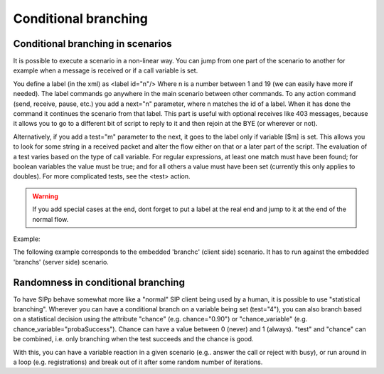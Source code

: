 .. _cond-branching:

Conditional branching
`````````````````````


Conditional branching in scenarios
++++++++++++++++++++++++++++++++++

It is possible to execute a scenario in a non-linear way. You can jump
from one part of the scenario to another for example when a message is
received or if a call variable is set.

You define a label (in the xml) as <label id="n"/> Where n is a number
between 1 and 19 (we can easily have more if needed). The label
commands go anywhere in the main scenario between other commands. To
any action command (send, receive, pause, etc.) you add a next="n"
parameter, where n matches the id of a label. When it has done the
command it continues the scenario from that label. This part is useful
with optional receives like 403 messages, because it allows you to go
to a different bit of script to reply to it and then rejoin at the BYE
(or wherever or not).

Alternatively, if you add a test="m" parameter to the next, it goes to
the label only if variable [$m] is set. This allows you to look for
some string in a received packet and alter the flow either on that or
a later part of the script. The evaluation of a test varies based on
the type of call variable. For regular expressions, at least one match
must have been found; for boolean variables the value must be true;
and for all others a value must have been set (currently this only
applies to doubles). For more complicated tests, see the <test>
action.

.. warning::
    If you add special cases at the end, dont forget to put a label at the
    real end and jump to it at the end of the normal flow.

Example:

The following example corresponds to the embedded 'branchc' (client
side) scenario. It has to run against the embedded 'branchs' (server
side) scenario.

.. image:: branching_01.gif
.. image:: branching_02.gif


Randomness in conditional branching
+++++++++++++++++++++++++++++++++++

To have SIPp behave somewhat more like a "normal" SIP client being
used by a human, it is possible to use "statistical branching".
Wherever you can have a conditional branch on a variable being set
(test="4"), you can also branch based on a statistical decision using
the attribute "chance" (e.g. chance="0.90") or "chance_variable"
(e.g. chance_variable="probaSuccess"). Chance can have a value
between 0 (never) and 1 (always). "test" and "chance" can be combined,
i.e. only branching when the test succeeds and the chance is good.

With this, you can have a variable reaction in a given scenario (e.g..
answer the call or reject with busy), or run around in a loop (e.g.
registrations) and break out of it after some random number of
iterations.
